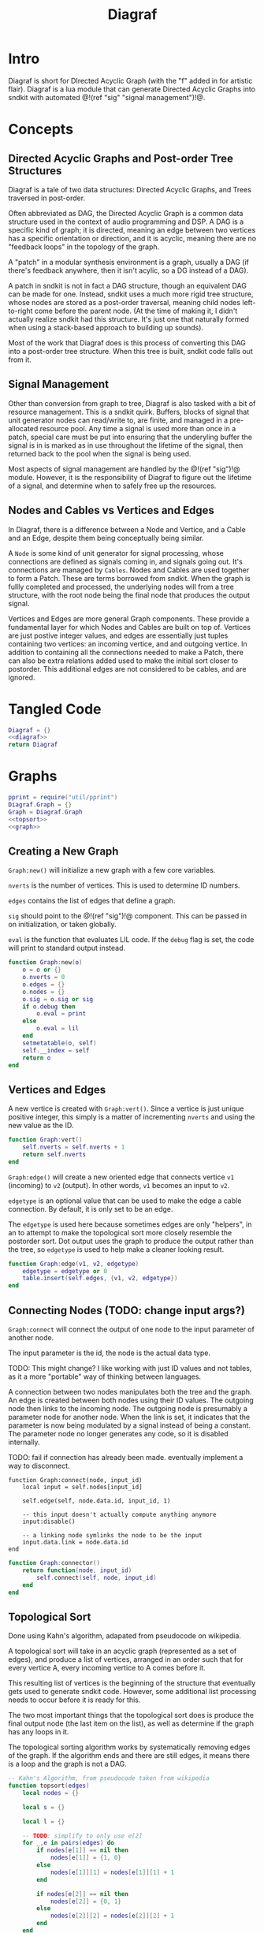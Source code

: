 #+TITLE: Diagraf
* Intro
Diagraf is short for DIrected Acyclic Graph (with the "f"
added in for artistic flair). Diagraf is a lua module
that can generate Directed Acyclic Graphs into sndkit with
automated @!(ref "sig" "signal management")!@.
* Concepts
** Directed Acyclic Graphs and Post-order Tree Structures
Diagraf is a tale of two data structures: Directed Acyclic
Graphs, and Trees traversed in post-order.

Often abbreviated as DAG,
the Directed Acyclic Graph is a common data structure used
in the context of audio programming and DSP. A DAG is
a specific kind of graph; it is directed, meaning an
edge between two vertices has a specific orientation or
direction, and it is acyclic, meaning there are no
"feedback loops" in the topology of the graph.

A "patch" in a modular synthesis environment is a graph,
usually a DAG (if there's feedback anywhere, then it isn't
acylic, so a DG instead of a DAG).

A patch in sndkit is not in fact a DAG structure, though
an equivalent DAG can be made for one. Instead, sndkit
uses a much more rigid tree structure, whose nodes are
stored as a post-order traversal, meaning child nodes
left-to-right come before the parent node. (At
the time of making it, I didn't actually realize sndkit
had this structure. It's just one that naturally formed
when using a stack-based approach to building up sounds).

Most of the work that Diagraf does is this process of
converting this DAG into a post-order tree structure.
When this tree is built, sndkit code falls out from it.
** Signal Management
Other than conversion from graph to tree, Diagraf is also
tasked with a bit of resource management. This is a sndkit
quirk. Buffers, blocks of signal that unit generator
nodes can read/write to, are finite, and managed in
a pre-allocated resource pool. Any time a signal is used
more than once in a patch, special care must be put into
ensuring that the underyling buffer the signal is in is
marked as in use throughout the lifetime of the
signal, then returned back to the pool when the signal
is being used.

Most aspects of signal management are handled by
the @!(ref "sig")!@ module. However, it is the responsibility
of Diagraf to figure out the lifetime of a signal, and
determine when to safely free up the resources.
** Nodes and Cables vs Vertices and Edges
In Diagraf, there is a difference between a Node and Vertice,
and a Cable and an Edge, despite them being conceptually
being similar.

A =Node= is some kind of unit generator for signal
processing, whose connections are defined as signals
coming in, and signals going out. It's connections are
managed by =Cables=. Nodes and Cables are used together
to form a Patch. These are terms borrowed from sndkit.
When the graph is fullly completed and processed, the
underlying nodes will from a tree structure, with the
root node being the final node that produces the output
signal.

Vertices and Edges are more general Graph components. These
provide a fundamental layer for which Nodes and Cables
are built on top of. Vertices are just
postive integer values, and edges are essentially just tuples
containing two vertices: an incoming vertice, and and
outgoing vertice. In addition to containing all the
connections needed to make a Patch, there can also be extra
relations added used to make the initial sort closer
to postorder. This additional edges are not considered to
be cables, and are ignored.
* Tangled Code
#+NAME: diagraf.lua
#+BEGIN_SRC lua :tangle diagraf/diagraf.lua
Diagraf = {}
<<diagraf>>
return Diagraf
#+END_SRC
* Graphs
#+NAME: diagraf
#+BEGIN_SRC lua
pprint = require("util/pprint")
Diagraf.Graph = {}
Graph = Diagraf.Graph
<<topsort>>
<<graph>>
#+END_SRC
** Creating a New Graph
=Graph:new()= will initialize a new graph with
a few core variables.

=nverts= is the number of vertices. This is used to
determine ID numbers.

=edges= contains the list of edges that define a graph.

=sig= should point to the @!(ref "sig")!@ component. This
can be passed in on initialization, or taken globally.

=eval= is the function that evaluates LIL code. If
the =debug= flag is set, the code will print to standard
output instead.

#+NAME: graph
#+BEGIN_SRC lua
function Graph:new(o)
    o = o or {}
    o.nverts = 0
    o.edges = {}
    o.nodes = {}
    o.sig = o.sig or sig
    if o.debug then
        o.eval = print
    else
        o.eval = lil
    end
    setmetatable(o, self)
    self.__index = self
    return o
end
#+END_SRC
** Vertices and Edges
A new vertice is created with =Graph:vert()=. Since
a vertice is just unique positive integer, this simply is
a matter of incrementing =nverts= and using the new value
as the ID.

#+NAME: graph
#+BEGIN_SRC lua
function Graph:vert()
    self.nverts = self.nverts + 1
    return self.nverts
end
#+END_SRC

=Graph:edge()= will create a new oriented edge that
connects vertice =v1= (incoming) to =v2= (output). In
other words, =v1= becomes an input to =v2=.

=edgetype= is an optional value that can be used to
make the edge a cable connection. By default, it is only
set to be an edge.

The =edgetype= is used here because
sometimes edges are only "helpers", in an to attempt to
make the topological sort more closely resemble the
postorder sort. Dot output uses the graph to produce
the output rather than the tree, so =edgetype= is
used to help make a cleaner looking result.

#+NAME: graph
#+BEGIN_SRC lua
function Graph:edge(v1, v2, edgetype)
    edgetype = edgetype or 0
    table.insert(self.edges, {v1, v2, edgetype})
end
#+END_SRC
** Connecting Nodes (TODO: change input args?)
=Graph:connect= will connect the output of one node
to the input parameter of another node.

The input parameter is the id, the node is the actual
data type.

TODO: This might change?
I like working with just ID values
and not tables, as it a more "portable" way of thinking
between languages.

A connection between two nodes manipulates both the tree
and the graph. An edge is created between both nodes
using their ID values. The outgoing node then links
to the incoming node. The outgoing node is presumably
a parameter node for another node. When the link is set,
it indicates that the parameter is now being modulated
by a signal instead of being a constant. The
parameter node no longer generates any code, so it
is disabled internally.

TODO: fail if connection has already been made. eventually
implement a way to disconnect.
#+NAME: graph
#+BEGIN_SRC
function Graph:connect(node, input_id)
    local input = self.nodes[input_id]

    self.edge(self, node.data.id, input_id, 1)

    -- this input doesn't actually compute anything anymore
    input:disable()

    -- a linking node symlinks the node to be the input
    input.data.link = node.data.id
end
#+END_SRC

#+NAME: graph
#+BEGIN_SRC lua
function Graph:connector()
    return function(node, input_id)
        self.connect(self, node, input_id)
    end
end
#+END_SRC
** Topological Sort
Done using Kahn's algorithm, adapated from pseudocode
on wikipedia.

A topological sort will take in an acyclic graph
(represented as a set of edges), and produce a list
of vertices, arranged in an order such that for every
vertice A, every incoming vertice to A comes before it.

This resulting list of vertices is the beginning
of the structure that eventually gets used
to generate sndkit code. However, some additional
list processing needs to occur before it is ready for this.

The two most important things that the topological sort
does is produce the final output node (the last item
on the list), as well as determine if the graph has
any loops in it.

The topological sorting algorithm works by systematically
removing edges of the graph. If the algorithm ends and
there are still edges, it means there is a loop and
the graph is not a DAG.

#+NAME: topsort
#+BEGIN_SRC lua
-- Kahn's Algorithm, from pseudocode taken from wikipedia
function topsort(edges)
    local nodes = {}

    local s = {}

    local l = {}

    -- TODO: simplify to only use e[2]
    for _,e in pairs(edges) do
        if nodes[e[1]] == nil then
            nodes[e[1]] = {1, 0}
        else
            nodes[e[1]][1] = nodes[e[1]][1] + 1
        end

        if nodes[e[2]] == nil then
            nodes[e[2]] = {0, 1}
        else
            nodes[e[2]][2] = nodes[e[2]][2] + 1
        end
    end

    for k, v in pairs(nodes) do
        if v[2] == 0 then
            table.insert(s, k)
        end
    end

    -- table.remove(), does funny things, so
    -- keep track of which edges have been removed in
    -- a separate table
    local removed = {}
    while #s > 0 do
        local n = table.remove(s)
        table.insert(l, n)
        local incoming_nodes = {}
        for i,e in pairs(edges) do
            if removed[i] == nil then
                if e[1] == n then
                    table.insert(incoming_nodes, e[2])
                    removed[i] = true
                end
            end
        end

        for _,m in pairs(incoming_nodes) do
            local no_incoming_edges = true
            for i, e in pairs(edges) do
                if removed[i] == nil then
                    if e[2] == m then
                        no_incoming_edges = false
                    end
                end
            end

            if no_incoming_edges == true then
                table.insert(s, m)
            end
        end
    end

    if #removed ~= #edges then
        -- graph is not a DAG
        return removed, true
    end

    return l
end
#+END_SRC

The topsort method in the Graph will perform a 
topsort on the internal edges, and then provide an
informative 
#+NAME: graph
#+BEGIN_SRC lua
function Graph:topsort()
    local l, err = topsort(self.edges)

    if err then
        local remaining_nodes = {}
        local removed = l
        local c = 0

        for i,e in pairs(self.edges) do
            if removed[i] ~= true then
                local outgoing = self.nodes[e[2]]
                if
                    outgoing:disabled() ~= true and
                    outgoing:isconstant() ~= true and
                    outgoing.data.typestr ~= "setter" and
                    outgoing.data.typestr ~= "getter"
                then

                    if remaining_nodes[outgoing.data.id] == nil then
                        c = c + 1
                        remaining_nodes[outgoing.data.id] = true
                    end
                end
            end
        end

        local remaining_node_names = {}

        for rn,_ in pairs(remaining_nodes) do
            local outgoing = self.nodes[rn]
            local label = outgoing.data.label or
                "node" .. outgoing.data.id
            table.insert(remaining_node_names, label)
        end

        error("graph is not a DAG\n"..
        "remaining nodes: " ..
        table.concat(remaining_node_names, ", "))
    end

    return l
end
#+END_SRC
** Adding Setters and Getters (TODO: rename)
Before being sent to the topological sort, the graph must
be analyzed and checked for cables that are used
as an input for more than one node. The way
resources are managed in sndkit, signals from nodes can
not be directly used more than once. Signals that wish
to be used more than once must do so
using a set of abstractions called =setters= and =getters=.
The original generated signal is fed into on instance of a
setter. A corresponding getter is used to retrieve the signal
from the setter. An arbitrary number of getters can be used.

TODO: better naming convention for nodes/nodeetc, rename
stuff, etc.

TODO: explain how this works.

#+NAME: graph
#+BEGIN_SRC lua
function n_getter(n, p)
    n.cab = p.cab
    n.data.gen = function(self)
        return self.cab:getstr()
    end
    n.data.constant = false
    n.data.typestr = "getter"
    n:label("getter")
end

function n_setter(n, p)
    n.input = n:param(0)
    local sig = p.sig
    n.cab = sig:new()

    n.data.gen = function(self)
        return self.cab:hold(self.data.g.eval)
    end

    n.data.constant = false
    n.data.typestr = "setter"
    n:label("setter")
end

function n_releaser(n, p)
    n.cab = p.cab

    n.data.gen = function(self)
        return self.cab:unhold(self.data.g.eval)
    end

    n.data.constant = false
    n.data.typestr = "releaser"
    n:label("releaser")
end

function Graph:process()
    local hm = {}
    local multi = {}

    for _,e in pairs(self.edges) do
        if e[3] == 1 then
            if hm[e[1]] == nil then
                --hm[e[1]] = {1, 0}
                hm[e[1]] = 1
            else
                --hm[e[1]][1] = hm[e[1]][1] + 1
                hm[e[1]] = hm[e[1]] + 1
            end

            -- if hm[e[2]] == nil then
            --     hm[e[2]] = {0, 1}
            -- else
            --     hm[e[2]][2] = hm[e[2]][2] + 1
            -- end
        end
    end

    for index, ninputs in pairs(hm) do
        if ninputs ~= nil then
            if ninputs > 1 then
                local node = self.nodes[index]

                -- TODO better naming
                -- node, nodes, etc... too confusing
                local setter_node = Node:generator(self, n_setter)
                local getter_node = Node:generator(self, n_getter)

                local node_id = node.data.id
                node.data.children = {}
                local setter = setter_node{sig=self.sig}
                local setter_id = setter.data.id

                for _, e in pairs(self.edges) do
                    if e[1] == node_id and e[3] == 1 then
                        local getter = getter_node {
                            cab=setter.cab
                        }
                        e[1] = getter.data.id
                        -- create edge to make sure setter
                        -- comes before the getter
                        self.edge(self, setter_id, getter.data.id)

                        -- create parent/child
                        table.insert(node.data.children,
                            getter.data.id)
                        getter.data.getter_parent = node.data.id

                        -- add additional label information
                        getter:label("getter(" .. node.data.label .. ")")

                        -- update link
                        self.nodes[e[2]].data.link = getter.data.id
                    end
                end
                -- connect original node to setter
                self.connect(self, node, setter.input)

                -- create reference to setter in node
                node.data.setter = setter.data.id

                -- add additional label information
                setter:label("setter(" .. node.data.label .. ")")
            end
        end
    end
end
#+END_SRC
** Node Sort
The node sort is a recursive algorithm that looks at
the underyling node tree structure, and sorts items
in the list until they are in the correct order.

For this to work properly, the root node must be known.
This can be found by performing a topological sort on
the graph.

TODO: explain how algorithm works.

#+NAME: graph
#+BEGIN_SRC lua
function Graph:nsort_rec(l, n, i, lvl)
    lvl = lvl or 0
    if i <= 0 then
        return i
    end
    -- print(string.format("l[%d]: expecting: node(%d)", i, n.data.id))
    if n.data.id ~= l[i] then
        -- print(string.format("l[%d] (%d) is not %d", i, l[i], n.data.id))
        for k = i, 1, -1 do
            local m = l[k]
            if m == n.data.id then
                local nk = self.nodes[l[k]]
                local ni = self.nodes[l[i]]
                local lk = nk.data.label or ""
                local li = ni.data.label or ""

                -- print(string.format(
                --     "swapping l[%d] %d (%s) and l[%d] %d (%s)\n",
                --         k, nk.data.id, lk, i, ni.data.id, li))
                local t = l[k]
                l[k] = l[i]
                l[i] = t
                break
            end
        end
    end

    i = i - 1

    if n.data.link ~= nil then
        i = self.nsort_rec(self,
            l, self.nodes[n.data.link], i, lvl + 1)
        return i
    end

    -- process params list in reverse, because sndkit
    -- uses LIFO stack and pops parameters in reverse
    -- syntactically, this makes stack syntax look like
    -- parameters are in "correct" order
    for p=#n.data.params, 1, -1 do
        i = self.nsort_rec(self, l, n.data.params[p], i, lvl + 1)
    end

    return i
end
#+END_SRC
** Sorting the Setters
The first pass of the node sort is an incomplete one, as
the setters are not yet connected to the underlying tree,
making them invisible to the tree traversing that happens.
What ends up happening is that the node list is bisected
into to unsorted/sorted divisions.

The unsorted section contains all the unconnected setters,
as well as the child nodes of those setters. If any of
those children are getters, this will break the step
of connecting setters to the tree. The setters find
the first getter in the tree (farthest and leftmost from root),
using the node list, with the assumption that getters
are in the correct order.

In order to fix this, this "unsorted" portion must be
pre-sorted somehow before they get sent into setters
to first getters, so that the getters line up in the
correct order.

The approach done for this is to perform a small topological
sort on the setters, and then sort the setters in-place
using the node sort.

#+NAME: graph
#+BEGIN_SRC lua
function Graph:populate_setter_table(st, setter, n, G)
    -- order doesn't matter here
    for _,param in pairs(n.data.params) do
        p = param
        if p.data.link ~= nil then
            p = self.nodes[p.data.link]
        end

        if p.data.typestr == "getter" then
            if type(st[setter] ~= "table") then
                st[setter] = {}
            end
            st[setter][p.data.id] = true
            G[p.data.id] = true
        end
        self.populate_setter_table(self, st, setter, p, G)
    end
end

function Graph:sort_the_setters(lst, start)
    -- print("start: " .. start)

    -- setter table structure
    local st = {}

    -- C: counts number of getters in each setter

    local C = {}

    -- list A: will contain setters in topological order
    local A = {}

    -- list G: contains set of getters

    local G = {}

    -- E that represents a DAG for setter connection order

    local E = {}

    for i=start,#lst do
        local n = self.nodes[i]
        local nid = n.data.id
        if n.data.typestr == "setter" then
            st[nid] = {}
            C[nid] = 0
        end
    end

    for setter,_ in pairs(st) do
        self.populate_setter_table(self,
            st, setter, self.nodes[setter], G)
    end
    for s,_ in pairs(st) do
        for _,_ in pairs(st[s]) do
            C[s] = C[s] + 1
        end
    end

    -- -- connect setters to graph (root)
    local root = 0
    for s, _ in pairs(st) do
        table.insert(E, {s, root})
    end

    -- iterate through setter table "getter" sets (gs)
    -- if a getter to another setter exists, make
    -- an edge in the Graph

    for s, gs in pairs(st) do
        for g, _ in pairs(gs) do
            -- dereference getter node
            local gn = self.nodes[g]
            -- find parent id
            local parid = gn.data.getter_parent
            -- parent stores the signal node itself, get
            -- the setter for that node
            -- TODO: less indirection
            local par = self.nodes[parid]
            local setterid = par.data.setter

            -- add edge

            if parid ~= s and parid ~= nil then
                table.insert(E, {setterid, s})
            end
        end
    end

    A = topsort(E)
    local tail = table.remove(A)

    if tail ~= 0 then
        error("something is wrong with the setters")
    end

    pos = start

    local root = lst[#lst]
    for _, a in pairs(A) do
        self.connect_setter_to_tree(self, lst, self.nodes[a])
        -- TODO: limit nsorts, these slow things way down
        -- HINT: nsort only needs to be called if a getter
        -- has been connected
        self.nsort_rec(self, lst, self.nodes[root], #lst)
    end
end
#+END_SRC
** Setters to First Getters
The process of adding setters and getters to the graph
does not fully satisfy the constraints of the node tree,
as it is unable to determine at that point where the
setter should be placed. As a result of this, the
setter is not added to the node tree, and the first
pass of the node sort produces a only a partially sorted
list, with all the setters aimlessly
floating around somewhere in there.

The setter should be placed
somewhere before the first getter, and this is information
that is obtained from the first pass of the node sort.

The =Graph:setters_to_first_getters()= function will
make an explicit connection from the setter to the
first getter. It's treated like a node parameter, even
though it isn't actually used (setters don't produce
any output). Doing it this way adds the setter
to the node tree, which will make it
"visible" in the eyes of the node sort.

After this function is called, the list will have to be
sorted again, as new connections have been to the node
tree, as well as new nodes in the node list.

#+NAME: graph
#+BEGIN_SRC lua
-- TODO: refactor
-- the operation needs to be to connect one specified
-- setter to the tree (first getter)
-- that way, the brute force solution will work
function Graph:connect_setter_to_tree(lst, setter)
    local n = self.nodes[setter.input]
    local n = self.nodes[n.data.link]
    -- pprint(n.data.children)
    local first_child_id = n:first_child(lst)
    -- print("first child of " .. n.data.id .. " is " .. first_child_id)
    local first_child = self.nodes[first_child_id]
    first_child.unused_input = first_child:param(0)
    self.nodes[first_child.unused_input]:label("unused input")
    -- local setter = self.nodes[n.data.setter]
    self.connect(self, setter, first_child.unused_input)
    -- this overwrites the root, make sure
    -- it was stored before calling
    local new_id =
        self.nodes[first_child.unused_input].data.id
    table.insert(lst, new_id)
    -- table.insert(appended_ids, new_id)
end
function Graph:setters_to_first_getters(lst)
    -- find which nodes have children
    -- for k, v in pairs(lst) do
    --     print(k, v)
    -- end
    --for _,n in pairs(self.nodes) do
    local appended_ids = {}
    for i = 1,#lst do
        nid = lst[i]
        n = self.nodes[nid]
        if n.data.typestr == "setter" then
            local setter = n
            self.connect_setter_to_tree(self, lst, setter)
            -- n = self.nodes[n.input]
            -- n = self.nodes[n.data.link]
            -- pprint(n.data.children)
            -- local first_child_id = n:first_child(lst, i)
            -- print("first child of " .. n.data.id .. " is " .. first_child_id)
            -- local first_child = self.nodes[first_child_id]
            -- first_child.unused_input = first_child:param(0)
            -- self.nodes[first_child.unused_input]:label("unused input")
            -- -- local setter = self.nodes[n.data.setter]
            -- self.connect(self, setter, first_child.unused_input)
            -- -- this overwrites the root, make sure
            -- -- it was stored before calling
            -- local new_id =
            --     self.nodes[first_child.unused_input].data.id
            -- table.insert(lst, new_id)
            -- -- table.insert(appended_ids, new_id)
        end
    end

    -- for _,v in pairs(appended_ids) do
    --     table.insert(lst, v)
    -- end
end
#+END_SRC
** Adding Releasers (TODO: rename function)
TODO: words
#+NAME: graph
#+BEGIN_SRC lua
function Graph:postprocess(lst)
    -- find which nodes have children
    for _,n in pairs(self.nodes) do
        if n.data.children ~= nil then
            local last_child_id = n:last_child(lst)
            -- print("last child: " .. last_child_id)

            if (last_child_id < 0) then
                error("could not find any children")
            end

            -- find node that takes this as a signal input
            -- at this point, it is assumed that the graph
            -- has been processed so there is exactly one

            local input_node_id = -1

            for _,e in pairs(self.edges) do
                if e[3] == 1 then
                    if e[1] == last_child_id then
                        input_node_id = e[2]
                        -- print(string.format("%d -> %d\n", e[1], e[2]))
                        break
                    end
                end
            end

            if input_node_id < 0 then
                error("could not find input node")
            end

            local input_node = self.nodes[input_node_id]

            -- input_node is a parameter input, we want
            -- the processor, which is the parent

            if input_node.data.parent == nil then
                error("no parents (" ..
                    input_node_id ..
                    ") " .. 
                    input_node.data.label)
            end

            input_node = self.nodes[input_node.data.parent]

            -- create releaser node
            -- and place it after the input node
            -- TODO shave off some time if we start at
            -- last child node list position? it should always
            -- come after it
            for i = 1, #lst do
                local node = self.nodes[lst[i]]
                if node.data.id == input_node.data.id then
                    -- create releaser node
                    local relnodegen =
                        Node:generator(self, n_releaser)
                    local cab = self.nodes[last_child_id].cab
                    local rel = relnodegen {cab = cab}
                    -- insert id at position i + 1 in lst
                    table.insert(lst, i + 1, rel.data.id)
                    -- add edge to ensure it appears in the right
                    -- place after another sort
                    self.edge(self, node.data.id, rel.data.id)
                    break
                end
            end
        end
    end
end
#+END_SRC
** Graph to Postorder Tree (TODO: implement)
TODO: implement. This will do all the intermediate steps
described above.
** Sndkit Code Generation/Evaluation (TODO: implement)
TODO: implement. Evaluate a post-order tree.
** Graphviz Code Generation (Dot) (TODO: words)
TODO: words. Explain how this works.

#+NAME: graph
#+BEGIN_SRC lua
function Graph:dot(outfile)
    local printer = print
    local fp = nil

    if outfile ~= nil then
        fp = io.open(outfile, "w")
        printer = function(str)
            fp:write(str .. "\n")
        end
    end

    printer("digraph G {")
    printer("rankdir=LR")
    printer("layout=dot")

    for _,n in pairs(self.nodes) do
        if n:disabled() == false then
            if n.data.label ~= nil then
                printer(string.format("%d [label=\"%s (%d)\"]",
                    n.data.id, n.data.label, n.data.id))
            elseif n:isconstant() then
                printer(string.format("%d [label=%s]",
                    n.data.id, n.data.val))
            else
                printer(string.format("%d [label=\"N%d\"]",
                    n.data.id, n.data.id))
            end
        end
    end
    for _, e in pairs(self.edges) do
        if e[3] == 1 then
            local n2 = self.nodes[e[2]]
            local n1 = self.nodes[e[1]]

            local incoming = e[1]
            local outgoing = e[2]
            if n2:disabled() then
                outgoing = n2.data.parent
            end

            if n1:disabled() == false then
                printer(string.format("%d -> %d", incoming, outgoing))
            end
        end
    end
    printer("}")
    if outfile ~= nil then
        fp:close()
    end
end
#+END_SRC
** Print Node Tree (TODO: words)
#+NAME: graph
#+BEGIN_SRC lua
function Graph:print_tree(l, n, i, lvl, printer)
    lvl = lvl or 0

    printer = printer or print

    if i <= 0 then
        return i
    end

    if n:disabled() == false then
        local spaces = ""
        for i=1, lvl+1 do
            spaces = spaces .. "*"
        end

        local label = n.data.label or "node"

        if n:isconstant() then
            label = string.format("constant(%g)", n.data.val)
        end

        local msg = string.format("%s %s[%d](%d params)",
            spaces, label, n.data.id, #n.data.params)

        printer(msg)

        i = i - 1
    else
        lvl = lvl - 1
    end

    if n.data.link ~= nil then
        i = self.print_tree(self,
            l, self.nodes[n.data.link], i, lvl + 1, printer)
        return i
    end

    for p=#n.data.params, 1, -1 do
        i = self.print_tree(self, l, n.data.params[p], i, lvl + 1, printer)
    end

    return i
end
#+END_SRC
** Print Node List
#+NAME: graph
#+BEGIN_SRC lua
function Graph:print_node_list(lst, filename)
    local fp = io.open(filename, "w")

    for _,l in pairs(lst) do
        n = self.nodes[l]
        local label = n.data.label

        if n:isconstant() then
            label = string.format("constant(%g)", n.data.val)
        end

        if n:disabled() == false then
            local msg =
                string.format("%s (%d)\n", label, n.data.id)
            fp:write(msg)
        end
    end

    fp:close()
end
#+END_SRC
* Nodes
Graphs are constructed by connecting =Nodes= together.
Any time a node is connected to another node, both the
graph and the tree structure get updated.
** Creating a New Node
A new node can be creatd with =Graph.Node:new()=. It
takes in as an argument an instance of a graph =g=.

A Node is a Vertice on the graph, with some extra stuff
piled, which information needed to construct a sndkit
patch. All core data is stored in the =data= table contained
inside the Node.

The data has the following parameters:

The =g= variable holds a reference to the graph the
node belongs to.

=id= is the ID number of the corresponding vertice associated
with the graph.

=val= holds a constant value. All nodes start out as
constant values when they are initialized. Later, they
can be turned into signal generators and processors.

=params= holds an ordered list of input parameters for
the node. This is initialized as an empty list, but
gets populated when the node gets configured as a unit
generator. Items in the =params= list are instances of
other nodes belonging to the same graph. Traversing these
nodes produces the tree structure needed for the sndkit
patch.

=gen= is a callback function that produces a string of LIL
code. By default, it is set up to generate the constant
value stored in =val=.

=constant= is a boolean used to indicate if the node is
a constant or not. By default, it is set to be =true=.

#+NAME: diagraf
#+BEGIN_SRC lua
Diagraf.Node = {}
Node = Diagraf.Node
function Node:new(g)
    o = {}
    o.data = {}
    o.data.g = g
    o.data.id = g:vert()
    o.data.val = 1.0
    o.data.params = {}
    o.data.gen = function(self)
        return string.format("param %g", self.data.val)
    end
    o.data.constant = true
    table.insert(g.nodes, o)
    setmetatable(o, self)
    self.__index = self
    return o
end
<<node>>
#+END_SRC
** Setting Constants (TODO: words)
TODO: words.

#+NAME: node
#+BEGIN_SRC lua
function Node:constant(val)
    self.data.val = val
    self.data.constant = true
end

function Node:isconstant()
    return self.data.constant
end
#+END_SRC
** Cables and Parameters (TODO: words)
#+NAME: node
#+BEGIN_SRC lua
function Node:param(val)
    local g = self.data.g
    local params = self.data.params
    local p = Node:new(g)
    p:constant(val)
    table.insert(params, p)
    p.data.param_id = #params

    if #params > 1 then
        pp = params[#params - 1]
        g:edge(pp.data.id, p.data.id)
    end

    g:edge(p.data.id, self.data.id, 1)
    -- TODO: is parent being overloaded in process()?
    p.data.parent = self.data.id
    return p.data.id
end
#+END_SRC
** Silent Nodes (TODO: words)
#+NAME: node
#+BEGIN_SRC lua
function Node:disable()
    self.data.gen = nil
    self.data.constant = false
end
#+END_SRC

#+NAME: node
#+BEGIN_SRC lua
function Node:disabled()
    return self.data.gen == nil
end
#+END_SRC
** Labels (TODO: words)
#+NAME: node
#+BEGIN_SRC lua
function Node:label(label)
    self.data.label = label
end
#+END_SRC
** Generator (TODO: words)
#+NAME: node
#+BEGIN_SRC lua
function Node:generator(g, f)
    return function(p)
        local n = self.new(self, g)
        p = p or {}
        f(n, p)
        return n
    end
end
#+END_SRC
** Compute (TODO: words)
#+NAME: node
#+BEGIN_SRC lua
function Node:compute()
    if self.data.gen ~= nil then
        -- TODO functions that return strings is kinda
        -- messy. sig breaks this. maybe fix?
        local str = self.data.gen(self)
        if str ~= nil then
            self.data.g.eval(str)
        end
    end
end
#+END_SRC
** Finding First/Last children (TODO: words)
#+NAME: node
#+BEGIN_SRC lua
function Node:last_child(lst)
        local g = self.data.g
        local last_child_id = -1
        for i=#lst,1,-1 do
            local curnode = g.nodes[lst[i]]
            if curnode.data.getter_parent == self.data.id then
                last_child_id = curnode.data.id
                break
            end
        end
        return last_child_id
end
#+END_SRC

#+NAME: node
#+BEGIN_SRC lua
function Node:first_child(lst, start)
    local first_child_id = -1
    local g = self.data.g
    start = start or 1

    for i=start,#lst do
        local curnode = g.nodes[lst[i]]
        if curnode.data.getter_parent == self.data.id then
            first_child_id = curnode.data.id
            break
        end
    end

    -- print("# first child is " .. first_child_id)

    return first_child_id
end
#+END_SRC
** LIL (TODO: words)
#+NAME: node
#+BEGIN_SRC lua
function Node:lil(str)
    self.data.gen = function(self) return str end
    self.data.constant = false
end
#+END_SRC
